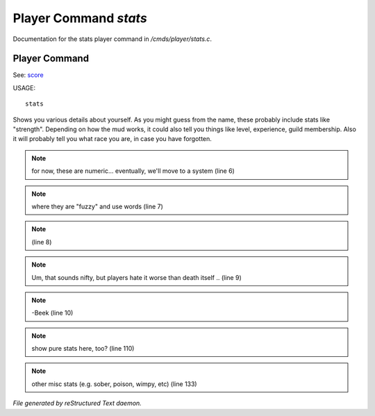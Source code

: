 ***********************
Player Command *stats*
***********************

Documentation for the stats player command in */cmds/player/stats.c*.

Player Command
==============

See: `score <score.html>`_ 

USAGE::

	stats

Shows you various details about yourself.
As you might guess from the name, these probably include stats like "strength".
Depending on how the mud works, it could also tell you things like level,
experience, guild membership.
Also it will probably tell you what race you are, in case you have forgotten.


.. note:: for now, these are numeric... eventually, we'll move to a system (line 6)
.. note:: where they are "fuzzy" and use words (line 7)
.. note::  (line 8)
.. note:: Um, that sounds nifty, but players hate it worse than death itself .. (line 9)
.. note:: -Beek (line 10)
.. note:: show pure stats here, too? (line 110)
.. note:: other misc stats (e.g. sober, poison, wimpy, etc) (line 133)

*File generated by reStructured Text daemon.*
